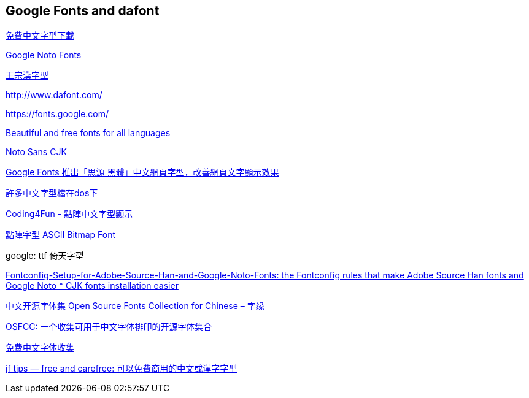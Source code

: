 == Google Fonts and dafont

https://briian.com/tag/%E5%85%8D%E8%B2%BB%E4%B8%AD%E6%96%87%E5%AD%97%E5%9E%8B%E4%B8%8B%E8%BC%89/[免費中文字型下載]

https://www.google.com/get/noto/[Google Noto Fonts]

https://github.com/dictcp/wangfonts[王宗漢字型]


http://www.dafont.com/

https://fonts.google.com/

https://www.google.com/get/noto/[Beautiful and free fonts for all languages]

https://www.google.com/get/noto/help/cjk/[Noto Sans CJK]

https://free.com.tw/google-fonts-noto-sans-cjk-webfont/[Google Fonts 推出「思源
黑體」中文網頁字型，改善網頁文字顯示效果]

http://ftp.isu.edu.tw/pub/Windows/Chinese/font/?page=2[許多中文字型檔在dos下]

http://blog.darkthread.net/post-2012-12-09-dotarray-chinese-font-parsing.aspx[Coding4Fun - 點陣中文字型顯示]

http://blog.hoyo.idv.tw/?p=858[點陣字型 ASCII Bitmap Font]

google: ttf 倚天字型

https://github.com/Lin-Buo-Ren/Fontconfig-Setup-for-Adobe-Source-Han-and-Google-Noto-Fonts[Fontconfig-Setup-for-Adobe-Source-Han-and-Google-Noto-Fonts: the Fontconfig rules that make Adobe Source Han fonts and Google Noto * CJK fonts installation easier]

https://fatetypo.xyz/osfcc/[中文开源字体集 Open Source Fonts Collection for Chinese – 字缘]

https://github.com/DrXie/OSFCC[OSFCC: 一个收集可用于中文字体排印的开源字体集合]

http://zenozeng.github.io/Free-Chinese-Fonts/[免费中文字体收集]

http://tips.justfont.com/post/113397509827/freeandcarefreefonts[jf tips — free and carefree: 可以免費商用的中文或漢字字型]

